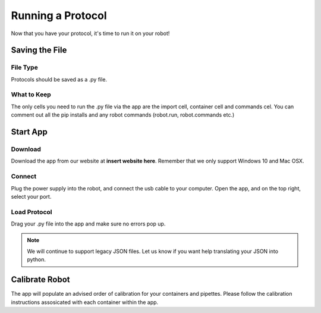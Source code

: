 .. _running_a_protocol:
================================
Running a Protocol
================================

Now that you have your protocol, it's time to run it on your robot!


Saving the File
-------------------------------
File Type
^^^^^^^^^^^^^^^^^^^^^^^^^^^^^
Protocols should be saved as a .py file.

What to Keep
^^^^^^^^^^^^^^^^^^^^^^^^^^^^^

The only cells you need to run the .py file via the app are the import cell, container cell and commands cel.  You can comment out all the pip installs and any robot commands (robot.run, robot.commands etc.)


Start App
-------------------------------

Download
^^^^^^^^^^^^^^^^^^^^^^^^^^^^^

Download the app from our website at **insert website here**.  Remember that we only support Windows 10 and Mac OSX.

Connect
^^^^^^^^^^^^^^^^^^^^^^^^^^^^^
Plug the power supply into the robot, and connect the usb cable to your computer.  Open the app, and on the top right, select your port.


Load Protocol
^^^^^^^^^^^^^^^^^^^^^^^^^^^^^
Drag your .py file into the app and make sure no errors pop up.  

.. note::

	We will continue to support legacy JSON files.  Let us know if you want help translating your JSON into python.


Calibrate Robot
-------------------------------
The app will populate an advised order of calibration for your containers and pipettes.  Please follow the calibration instructions assosicated with each container within the app.

.. Documentation
.. ---------------

.. .. toctree::
..    :maxdepth: 2

..    index
..    setup
..    getting_started
..    well_access